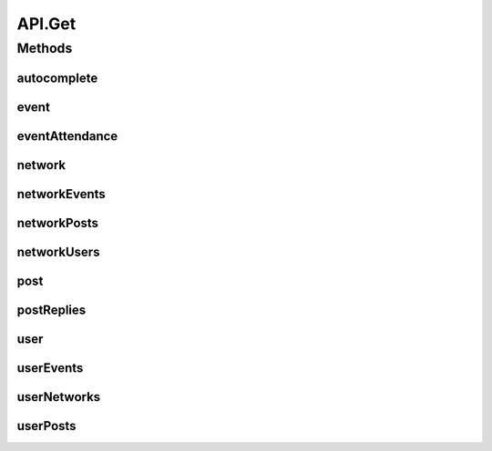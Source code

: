 .. java:import:: android.arch.persistence.room Room

.. java:import:: android.content Context

.. java:import:: android.util Log

.. java:import:: org.codethechange.culturemesh.data CMDatabase

.. java:import:: org.codethechange.culturemesh.data CityDao

.. java:import:: org.codethechange.culturemesh.data CountryDao

.. java:import:: org.codethechange.culturemesh.data EventDao

.. java:import:: org.codethechange.culturemesh.data EventSubscription

.. java:import:: org.codethechange.culturemesh.data EventSubscriptionDao

.. java:import:: org.codethechange.culturemesh.data NetworkDao

.. java:import:: org.codethechange.culturemesh.data NetworkSubscription

.. java:import:: org.codethechange.culturemesh.data NetworkSubscriptionDao

.. java:import:: org.codethechange.culturemesh.data PostDao

.. java:import:: org.codethechange.culturemesh.data PostReplyDao

.. java:import:: org.codethechange.culturemesh.data RegionDao

.. java:import:: org.codethechange.culturemesh.data UserDao

.. java:import:: org.codethechange.culturemesh.models City

.. java:import:: org.codethechange.culturemesh.models Country

.. java:import:: org.codethechange.culturemesh.models Event

.. java:import:: org.codethechange.culturemesh.models FromLocation

.. java:import:: org.codethechange.culturemesh.models Language

.. java:import:: org.codethechange.culturemesh.models Location

.. java:import:: org.codethechange.culturemesh.models NearLocation

.. java:import:: org.codethechange.culturemesh.models Network

.. java:import:: org.codethechange.culturemesh.models Place

.. java:import:: org.codethechange.culturemesh.models Point

.. java:import:: org.codethechange.culturemesh.models PostReply

.. java:import:: org.codethechange.culturemesh.models Region

.. java:import:: org.codethechange.culturemesh.models User

.. java:import:: org.json JSONArray

.. java:import:: org.json JSONException

.. java:import:: org.json JSONObject

.. java:import:: java.util ArrayList

.. java:import:: java.util List

API.Get
=======

.. java:package:: org.codethechange.culturemesh
   :noindex:

.. java:type:: static class Get
   :outertype: API

Methods
-------
autocomplete
^^^^^^^^^^^^

.. java:method:: static NetworkResponse<List<Place>> autocomplete(String text)
   :outertype: API.Get

event
^^^^^

.. java:method:: static NetworkResponse<Event> event(long id)
   :outertype: API.Get

eventAttendance
^^^^^^^^^^^^^^^

.. java:method:: static NetworkResponse<ArrayList<User>> eventAttendance(long id)
   :outertype: API.Get

network
^^^^^^^

.. java:method:: static NetworkResponse<Network> network(long id)
   :outertype: API.Get

networkEvents
^^^^^^^^^^^^^

.. java:method:: static NetworkResponse<List<Event>> networkEvents(long id)
   :outertype: API.Get

networkPosts
^^^^^^^^^^^^

.. java:method:: static NetworkResponse<List<org.codethechange.culturemesh.models.Post>> networkPosts(long id)
   :outertype: API.Get

networkUsers
^^^^^^^^^^^^

.. java:method:: static NetworkResponse<ArrayList<User>> networkUsers(long id)
   :outertype: API.Get

post
^^^^

.. java:method:: static NetworkResponse<org.codethechange.culturemesh.models.Post> post(long id)
   :outertype: API.Get

postReplies
^^^^^^^^^^^

.. java:method:: static NetworkResponse<List<PostReply>> postReplies(long id)
   :outertype: API.Get

user
^^^^

.. java:method:: static NetworkResponse<User> user(long id)
   :outertype: API.Get

   The protocol for GET requests is as follows... 1. Check if cache has relevant data. If so, return it. 2. Send network request to update data.

userEvents
^^^^^^^^^^

.. java:method:: static NetworkResponse<ArrayList<Event>> userEvents(long id)
   :outertype: API.Get

userNetworks
^^^^^^^^^^^^

.. java:method:: static NetworkResponse<ArrayList<Network>> userNetworks(long id)
   :outertype: API.Get

userPosts
^^^^^^^^^

.. java:method:: static NetworkResponse<List<org.codethechange.culturemesh.models.Post>> userPosts(long id)
   :outertype: API.Get


